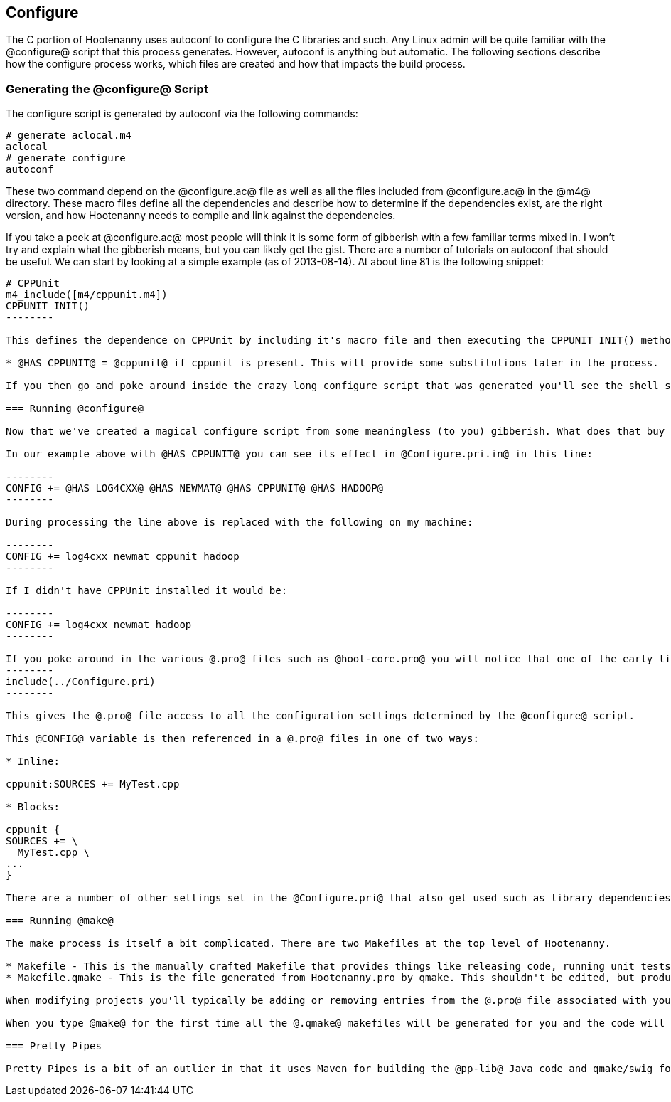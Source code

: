 
== Configure

The C++ portion of Hootenanny uses autoconf to configure the C++ libraries and such. Any Linux admin will be quite familiar with the @configure@ script that this process generates. However, autoconf is anything but automatic. The following sections describe how the configure process works, which files are created and how that impacts the build process.

=== Generating the @configure@ Script

The configure script is generated by autoconf via the following commands:

--------
# generate aclocal.m4
aclocal
# generate configure
autoconf
--------

These two command depend on the @configure.ac@ file as well as all the files included from @configure.ac@ in the @m4@ directory. These macro files define all the dependencies and describe how to determine if the dependencies exist, are the right version, and how Hootenanny needs to compile and link against the dependencies.

If you take a peek at @configure.ac@ most people will think it is some form of gibberish with a few familiar terms mixed in. I won't try and explain what the gibberish means, but you can likely get the gist. There are a number of tutorials on autoconf that should be useful. We can start by looking at a simple example (as of 2013-08-14). At about line 81 is the following snippet:

----------------
# CPPUnit
m4_include([m4/cppunit.m4])
CPPUNIT_INIT()
--------

This defines the dependence on CPPUnit by including it's macro file and then executing the CPPUNIT_INIT() method. This in turn executes a number of gibberish macros to determine if CPPUnit exists and if it does sets some variables, but one in particular is useful:

* @HAS_CPPUNIT@ = @cppunit@ if cppunit is present. This will provide some substitutions later in the process.

If you then go and poke around inside the crazy long configure script that was generated you'll see the shell script equivalent of that substitution. (not recommended)

=== Running @configure@

Now that we've created a magical configure script from some meaningless (to you) gibberish. What does that buy us? Well it gets a bunch of substitutions similar to the @HAS_CPPUNIT@ substitution mentioned above. These substitutions can be made within various @.in@ files within the source directory to aid in Makefiles and header files. In the case of Hootenanny this applies to @Configure.pri.in@, and @config.h.in@. The @Configure.pri.in@ generates @Configure.pri@ and aids in the creation of Makefiles via qmake and the various @.pro@ files found within the source tree. The @config.h.in@ generates @config.h@ and aids in determining within Hootenanny source and header files if a library exists or not. For instance there are a few places in the code where one include file is used over another depending on the @HAVE_BOOST_PROPERTY_MAP_PROPERTY_MAP_HPP@ flag.

In our example above with @HAS_CPPUNIT@ you can see its effect in @Configure.pri.in@ in this line:

--------
CONFIG += @HAS_LOG4CXX@ @HAS_NEWMAT@ @HAS_CPPUNIT@ @HAS_HADOOP@
--------

During processing the line above is replaced with the following on my machine:

--------
CONFIG += log4cxx newmat cppunit hadoop
--------

If I didn't have CPPUnit installed it would be:

--------
CONFIG += log4cxx newmat hadoop
--------

If you poke around in the various @.pro@ files such as @hoot-core.pro@ you will notice that one of the early lines is:
--------
include(../Configure.pri)
--------

This gives the @.pro@ file access to all the configuration settings determined by the @configure@ script.

This @CONFIG@ variable is then referenced in a @.pro@ files in one of two ways:

* Inline:

cppunit:SOURCES += MyTest.cpp

* Blocks:

cppunit {
SOURCES += \
  MyTest.cpp \
...
}

There are a number of other settings set in the @Configure.pri@ that also get used such as library dependencies and include paths.

=== Running @make@

The make process is itself a bit complicated. There are two Makefiles at the top level of Hootenanny.

* Makefile - This is the manually crafted Makefile that provides things like releasing code, running unit tests and creating the rest of the makefiles.
* Makefile.qmake - This is the file generated from Hootenanny.pro by qmake. This shouldn't be edited, but produces all of the dependencies for calling Makefiles in subdirectories which all conveniently have the name, @Makefile.qmake@.

When modifying projects you'll typically be adding or removing entries from the @.pro@ file associated with your project. Rarely changes will be made to the top level @Makefile@. You should never modify a @Makefile.qmake@ directly as the changes will be overwritten.

When you type @make@ for the first time all the @.qmake@ makefiles will be generated for you and the code will be built. _Magic_.

=== Pretty Pipes

Pretty Pipes is a bit of an outlier in that it uses Maven for building the @pp-lib@ Java code and qmake/swig for building the .cpp code. If you need detailed information on this build process please create an issue at https://github.com/ngageoint/hootenanny.

